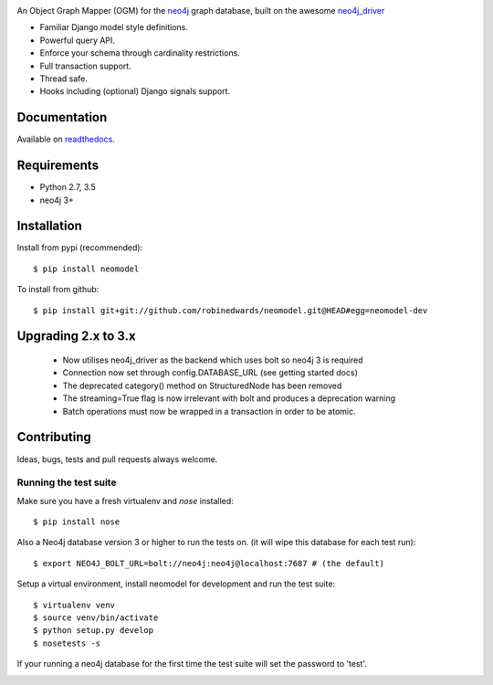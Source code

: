 .. image:: https://raw.githubusercontent.com/robinedwards/neomodel/master/doc/source/_static/neomodel-300.png
   :alt: neomodel

An Object Graph Mapper (OGM) for the neo4j_ graph database, built on the awesome neo4j_driver_

- Familiar Django model style definitions.
- Powerful query API.
- Enforce your schema through cardinality restrictions.
- Full transaction support.
- Thread safe.
- Hooks including (optional) Django signals support.

.. _neo4j: https://www.neo4j.org
.. _neo4j_driver: https://github.com/neo4j/neo4j-python-driver

.. image:: https://secure.travis-ci.org/robinedwards/neomodel.png
    :target: https://secure.travis-ci.org/robinedwards/neomodel/

Documentation
=============

Available on readthedocs_.

.. _readthedocs: http://neomodel.readthedocs.org

Requirements
============

- Python 2.7, 3.5
- neo4j 3+

Installation
============

Install from pypi (recommended)::

    $ pip install neomodel

To install from github::

    $ pip install git+git://github.com/robinedwards/neomodel.git@HEAD#egg=neomodel-dev

Upgrading 2.x to 3.x
====================

 * Now utilises neo4j_driver as the backend which uses bolt so neo4j 3 is required
 * Connection now set through config.DATABASE_URL (see getting started docs)
 * The deprecated category() method on StructuredNode has been removed
 * The streaming=True flag is now irrelevant with bolt and produces a deprecation warning
 * Batch operations must now be wrapped in a transaction in order to be atomic.

Contributing
============

Ideas, bugs, tests and pull requests always welcome.

Running the test suite
----------------------

Make sure you have a fresh virtualenv and `nose` installed::

    $ pip install nose

Also a Neo4j database version 3 or higher to run the tests on. (it will wipe this database for each test run)::

    $ export NEO4J_BOLT_URL=bolt://neo4j:neo4j@localhost:7687 # (the default)

Setup a virtual environment, install neomodel for development and run the test suite::

    $ virtualenv venv
    $ source venv/bin/activate
    $ python setup.py develop
    $ nosetests -s

If your running a neo4j database for the first time the test suite will set the password to 'test'.

.. image:: https://badges.gitter.im/Join%20Chat.svg
   :alt: Join the chat at https://gitter.im/robinedwards/neomodel
   :target: https://gitter.im/robinedwards/neomodel?utm_source=badge&utm_medium=badge&utm_campaign=pr-badge&utm_content=badge
